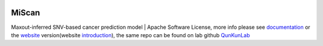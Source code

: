 |PyPI| |Docs| |Docker| |Travis|

.. |PyPI| image:: https://img.shields.io/pypi/v/miscan.svg
    :alt: PyPI latest version
    :target: https://pypi.org/project/MiScan/

.. |Docs| image:: https://readthedocs.org/projects/miscan-cli/badge/?version=latest
    :alt: readthedocs auoto build
    :target: https://miscan-cli.readthedocs.io

.. |Docker| image:: https://img.shields.io/docker/cloud/build/jefferyustc/miscan_command_line
    :alt: Docker Cloud Build Status
    :target: https://hub.docker.com/r/jefferyustc/miscan_command_line

.. |Travis| image:: https://img.shields.io/travis/com/jefferyustc/MiScan_cli
    :alt: Travis (.com)


MiScan
==========

Maxout-inferred SNV-based cancer prediction model | Apache Software License, more info please see documentation_ or
the website_ version(website introduction_), the same repo can be found on lab github QunKunLab_

.. _documentation: https://miscan-cli.readthedocs.io
.. _website: http://qulab.ustc.edu.cn/miscan
.. _QunKunLab: https://github.com/QuKunLab/MiScan
.. _introduction: https://miscan-cli.readthedocs.io/en/latest/website.html
